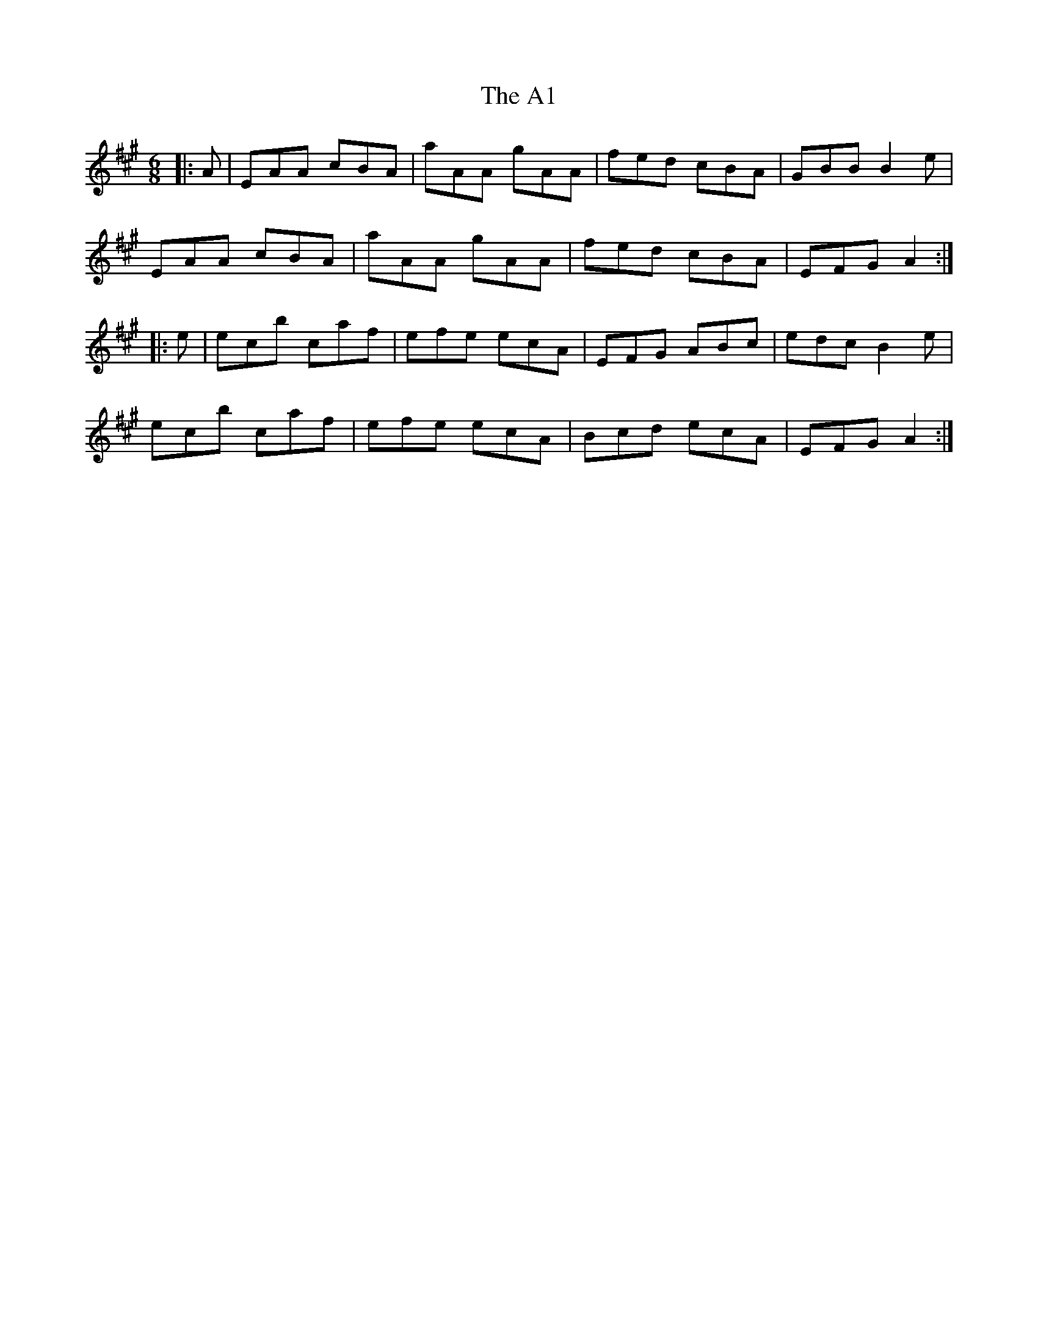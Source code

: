 X: 505
T: A1, The
R: jig
M: 6/8
K: Amajor
|:A|EAA cBA|aAA gAA|fed cBA|GBB B2 e|
EAA cBA|aAA gAA|fed cBA|EFG A2:|
|:e|ec’b c’af|efe ecA|EFG ABc|edc B2 e|
ec’b c’af|efe ecA|Bcd ecA|EFG A2:|

